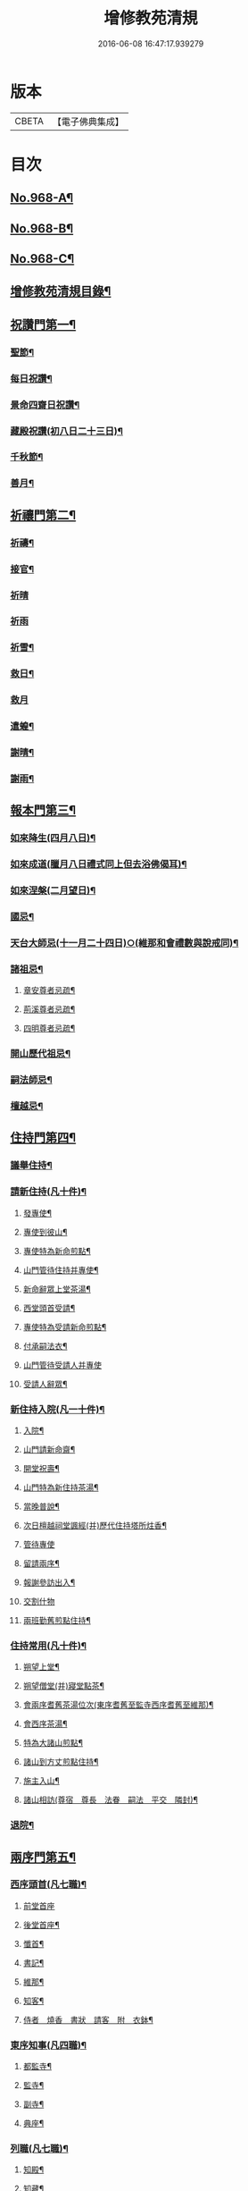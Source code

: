 #+TITLE: 增修教苑清規 
#+DATE: 2016-06-08 16:47:17.939279

* 版本
 |     CBETA|【電子佛典集成】|

* 目次
** [[file:KR6d0244_001.txt::001-0298b1][No.968-A¶]]
** [[file:KR6d0244_001.txt::001-0298c5][No.968-B¶]]
** [[file:KR6d0244_001.txt::001-0299a1][No.968-C¶]]
** [[file:KR6d0244_001.txt::001-0299b2][增修教苑清規目錄¶]]
** [[file:KR6d0244_001.txt::001-0301a4][祝讚門第一¶]]
*** [[file:KR6d0244_001.txt::001-0301a12][聖節¶]]
*** [[file:KR6d0244_001.txt::001-0302b4][每日祝讚¶]]
*** [[file:KR6d0244_001.txt::001-0302b8][景命四齋日祝讚¶]]
*** [[file:KR6d0244_001.txt::001-0302b14][藏殿祝讚(初八日二十三日)¶]]
*** [[file:KR6d0244_001.txt::001-0302b22][千秋節¶]]
*** [[file:KR6d0244_001.txt::001-0302c4][善月¶]]
** [[file:KR6d0244_001.txt::001-0302c14][祈禳門第二¶]]
*** [[file:KR6d0244_001.txt::001-0302c20][祈禱¶]]
*** [[file:KR6d0244_001.txt::001-0303a11][接官¶]]
*** [[file:KR6d0244_001.txt::001-0303a19][祈晴]]
*** [[file:KR6d0244_001.txt::001-0303b4][祈雨]]
*** [[file:KR6d0244_001.txt::001-0303b15][祈雪¶]]
*** [[file:KR6d0244_001.txt::001-0303b23][救日¶]]
*** [[file:KR6d0244_001.txt::001-0303c7][救月]]
*** [[file:KR6d0244_001.txt::001-0303c17][遣蝗¶]]
*** [[file:KR6d0244_001.txt::001-0304a2][謝晴¶]]
*** [[file:KR6d0244_001.txt::001-0304a7][謝雨¶]]
** [[file:KR6d0244_001.txt::001-0304a14][報本門第三¶]]
*** [[file:KR6d0244_001.txt::001-0304b2][如來降生(四月八日)¶]]
*** [[file:KR6d0244_001.txt::001-0304c8][如來成道(臘月八日禮式同上但去浴佛偈耳)¶]]
*** [[file:KR6d0244_001.txt::001-0304c18][如來涅槃(二月望日)¶]]
*** [[file:KR6d0244_001.txt::001-0305a12][國忌¶]]
*** [[file:KR6d0244_001.txt::001-0305a20][天台大師忌(十一月二十四日)○(維那和會禮數與說戒同)¶]]
*** [[file:KR6d0244_001.txt::001-0306a5][諸祖忌¶]]
**** [[file:KR6d0244_001.txt::001-0306a21][章安尊者忌疏¶]]
**** [[file:KR6d0244_001.txt::001-0306b11][荊溪尊者忌疏¶]]
**** [[file:KR6d0244_001.txt::001-0306b23][四明尊者忌疏¶]]
*** [[file:KR6d0244_001.txt::001-0306c12][開山歷代祖忌¶]]
*** [[file:KR6d0244_001.txt::001-0306c24][嗣法師忌¶]]
*** [[file:KR6d0244_001.txt::001-0307a12][檀越忌¶]]
** [[file:KR6d0244_001.txt::001-0307a21][住持門第四¶]]
*** [[file:KR6d0244_001.txt::001-0307b9][議舉住持¶]]
*** [[file:KR6d0244_001.txt::001-0307b18][請新住持(凡十件)¶]]
**** [[file:KR6d0244_001.txt::001-0307b19][發專使¶]]
**** [[file:KR6d0244_001.txt::001-0307c10][專使到彼山¶]]
**** [[file:KR6d0244_001.txt::001-0308a8][專使特為新命煎點¶]]
**** [[file:KR6d0244_001.txt::001-0308b2][山門管待住持并專使¶]]
**** [[file:KR6d0244_001.txt::001-0308b10][新命辭眾上堂茶湯¶]]
**** [[file:KR6d0244_001.txt::001-0308c2][西堂頭首受請¶]]
**** [[file:KR6d0244_001.txt::001-0308c12][專使特為受請新命煎點¶]]
**** [[file:KR6d0244_001.txt::001-0309a12][付承嗣法衣¶]]
**** [[file:KR6d0244_001.txt::001-0309a24][山門管待受請人并專使]]
**** [[file:KR6d0244_001.txt::001-0309b5][受請人辭眾¶]]
*** [[file:KR6d0244_001.txt::001-0309b19][新住持入院(凡一十件)¶]]
**** [[file:KR6d0244_001.txt::001-0309b20][入院¶]]
**** [[file:KR6d0244_001.txt::001-0310a3][山門請新命齋¶]]
**** [[file:KR6d0244_001.txt::001-0310a10][開堂祝壽¶]]
**** [[file:KR6d0244_001.txt::001-0310c12][山門特為新住持茶湯¶]]
**** [[file:KR6d0244_001.txt::001-0311a3][當晚普說¶]]
**** [[file:KR6d0244_001.txt::001-0311a15][次日檀越祠堂諷經(并)歷代住持塔所炷香¶]]
**** [[file:KR6d0244_001.txt::001-0311a19][管待專使]]
**** [[file:KR6d0244_001.txt::001-0311b6][留請兩序¶]]
**** [[file:KR6d0244_001.txt::001-0311b13][報謝參訪出入¶]]
**** [[file:KR6d0244_001.txt::001-0311b24][交割什物]]
**** [[file:KR6d0244_001.txt::001-0311c7][兩班勤舊煎點住持¶]]
*** [[file:KR6d0244_001.txt::001-0311c16][住持常用(凡十件)¶]]
**** [[file:KR6d0244_001.txt::001-0311c17][朔望上堂¶]]
**** [[file:KR6d0244_001.txt::001-0312a11][朔望僧堂(并)寢堂點茶¶]]
**** [[file:KR6d0244_001.txt::001-0312b5][會兩序耆舊茶湯位次(東序耆舊至監寺西序耆舊至維那)¶]]
**** [[file:KR6d0244_001.txt::001-0312b14][會西序茶湯¶]]
**** [[file:KR6d0244_001.txt::001-0312c2][特為大諸山煎點¶]]
**** [[file:KR6d0244_001.txt::001-0312c16][諸山到方丈煎點住持¶]]
**** [[file:KR6d0244_001.txt::001-0313a21][施主入山¶]]
**** [[file:KR6d0244_001.txt::001-0313b15][諸山相訪(尊宿　尊長　法眷　嗣法　平交　隣封)¶]]
*** [[file:KR6d0244_001.txt::001-0314a6][退院¶]]
** [[file:KR6d0244_001.txt::001-0314a15][兩序門第五¶]]
*** [[file:KR6d0244_001.txt::001-0314a24][西序頭首(凡七職)¶]]
**** [[file:KR6d0244_001.txt::001-0314a24][前堂首座]]
**** [[file:KR6d0244_001.txt::001-0314b10][後堂首座¶]]
**** [[file:KR6d0244_001.txt::001-0314b13][懺首¶]]
**** [[file:KR6d0244_001.txt::001-0314b20][書記¶]]
**** [[file:KR6d0244_001.txt::001-0314c12][維那¶]]
**** [[file:KR6d0244_001.txt::001-0314c21][知客¶]]
**** [[file:KR6d0244_001.txt::001-0315a4][侍者　燒香　書狀　請客　附　衣鉢¶]]
*** [[file:KR6d0244_001.txt::001-0315a20][東序知事(凡四職)¶]]
**** [[file:KR6d0244_001.txt::001-0315a21][都監寺¶]]
**** [[file:KR6d0244_001.txt::001-0315b14][監寺¶]]
**** [[file:KR6d0244_001.txt::001-0315c2][副寺¶]]
**** [[file:KR6d0244_001.txt::001-0315c7][典座¶]]
*** [[file:KR6d0244_001.txt::001-0315c16][列職(凡七職)¶]]
**** [[file:KR6d0244_001.txt::001-0315c17][知殿¶]]
**** [[file:KR6d0244_001.txt::001-0315c23][知藏¶]]
**** [[file:KR6d0244_001.txt::001-0316a6][知浴¶]]
**** [[file:KR6d0244_001.txt::001-0316a18][淨頭¶]]
**** [[file:KR6d0244_001.txt::001-0316a22][水頭¶]]
**** [[file:KR6d0244_001.txt::001-0316b2][莊主¶]]
**** [[file:KR6d0244_001.txt::001-0316b17][監收¶]]
*** [[file:KR6d0244_001.txt::001-0316c6][請名德都講¶]]
*** [[file:KR6d0244_001.txt::001-0316c22][兩序進退¶]]
*** [[file:KR6d0244_001.txt::001-0317b4][侍者進退¶]]
*** [[file:KR6d0244_001.txt::001-0317b21][頭首寮舍交割什物¶]]
*** [[file:KR6d0244_001.txt::001-0317c7][方丈管待新舊兩班¶]]
*** [[file:KR6d0244_001.txt::001-0317c15][請兩班歸位¶]]
** [[file:KR6d0244_001.txt::001-0317c24][攝眾門第六¶]]
*** [[file:KR6d0244_001.txt::001-0318a9][鬀髮儀(凡十科)¶]]
**** [[file:KR6d0244_001.txt::001-0318b7][一白席¶]]
**** [[file:KR6d0244_001.txt::001-0318c13][二請師(引請師引行者至佛前禮三寶三拜引至和尚前禮三拜胡跪合掌¶]]
**** [[file:KR6d0244_001.txt::001-0319a8][三謝恩(䇿導師允請即就座為說云)¶]]
**** [[file:KR6d0244_001.txt::001-0319a18][四䇿導(謝恩畢乃脫俗服出清信士度人經去中著偏衫入䇿導師前胡跪¶]]
**** [[file:KR6d0244_001.txt::001-0319b9][五禮佛(䇿導師復云)¶]]
**** [[file:KR6d0244_001.txt::001-0319b13][六落髮(禮佛竟引請者引至䇿導師所近前胡跪以淨巾圍肩師說云)¶]]
**** [[file:KR6d0244_001.txt::001-0319b22][七圓頂授衣(䇿導與剃四圍髮竟留頂上周羅至和尚前胡跪合掌)¶]]
**** [[file:KR6d0244_001.txt::001-0319c17][八歸依(䇿導師前胡跪合掌聽說)¶]]
**** [[file:KR6d0244_001.txt::001-0320a3][九開發教誠(授三歸依巳告云)¶]]
**** [[file:KR6d0244_001.txt::001-0320a22][十祝讚(或和尚或闍梨或引請或表白皆可應執手爐上香維那鳴推一下¶]]
*** [[file:KR6d0244_001.txt::001-0320b8][受戒護戒¶]]
*** [[file:KR6d0244_001.txt::001-0320b15][辦道具(凡一十七物)¶]]
**** [[file:KR6d0244_001.txt::001-0320b18][三衣(三衣者大衣七條五條也味者呼七條偏衫裙為三衣非也)¶]]
**** [[file:KR6d0244_001.txt::001-0322a2][坐具¶]]
**** [[file:KR6d0244_001.txt::001-0322a6][鉢¶]]
**** [[file:KR6d0244_001.txt::001-0322a18][偏衫¶]]
**** [[file:KR6d0244_001.txt::001-0322b2][裙¶]]
**** [[file:KR6d0244_001.txt::001-0322b6][直裰¶]]
**** [[file:KR6d0244_001.txt::001-0322b9][濾水囊¶]]
**** [[file:KR6d0244_001.txt::001-0322b24][錫杖¶]]
**** [[file:KR6d0244_001.txt::001-0322c8][主杖¶]]
**** [[file:KR6d0244_001.txt::001-0322c13][如意¶]]
**** [[file:KR6d0244_001.txt::001-0322c23][拂子¶]]
**** [[file:KR6d0244_001.txt::001-0323a3][淨瓶¶]]
**** [[file:KR6d0244_001.txt::001-0323a6][香爐奩¶]]
**** [[file:KR6d0244_001.txt::001-0323a9][刀子¶]]
**** [[file:KR6d0244_001.txt::001-0323a14][數珠¶]]
*** [[file:KR6d0244_001.txt::001-0323b2][遊方參請¶]]
*** [[file:KR6d0244_001.txt::001-0323c5][求住¶]]
*** [[file:KR6d0244_001.txt::001-0324a3][參堂¶]]
*** [[file:KR6d0244_001.txt::001-0324a10][大名勝作住¶]]
*** [[file:KR6d0244_001.txt::001-0324a20][江湖名勝求住¶]]
*** [[file:KR6d0244_001.txt::001-0324b10][遷齋¶]]
*** [[file:KR6d0244_001.txt::001-0324c2][謝掛塔¶]]
*** [[file:KR6d0244_001.txt::001-0325a3][請益¶]]
** [[file:KR6d0244_002.txt::002-0325b7][安居門第七¶]]
*** [[file:KR6d0244_002.txt::002-0325b16][出草單¶]]
*** [[file:KR6d0244_002.txt::002-0325c11][出圖帳¶]]
*** [[file:KR6d0244_002.txt::002-0326c2][啟沙水¶]]
*** [[file:KR6d0244_002.txt::002-0326c12][結制¶]]
*** [[file:KR6d0244_002.txt::002-0327b9][都寺特為住持首座大眾湯¶]]
*** [[file:KR6d0244_002.txt::002-0327c12][清規榜(維那預寫榜呈方丈僉押或十六日或十七日讀讀畢張掛僧堂前¶]]
*** [[file:KR6d0244_002.txt::002-0328b13][住持特為首座大眾茶¶]]
*** [[file:KR6d0244_002.txt::002-0328c4][前堂特為住持後堂大眾茶¶]]
*** [[file:KR6d0244_002.txt::002-0328c11][住持兩班點行堂茶(結解並同)¶]]
*** [[file:KR6d0244_002.txt::002-0329a3][直日須知¶]]
**** [[file:KR6d0244_002.txt::002-0329a10][須知式¶]]
*** [[file:KR6d0244_002.txt::002-0330a20][修大悲懺法¶]]
*** [[file:KR6d0244_002.txt::002-0330b4][住持開講¶]]
*** [[file:KR6d0244_002.txt::002-0330b24][經行諷誦施生¶]]
*** [[file:KR6d0244_002.txt::002-0330c10][布薩儀¶]]
**** [[file:KR6d0244_002.txt::002-0331a10][一集眾]]
**** [[file:KR6d0244_002.txt::002-0331a21][二入堂]]
**** [[file:KR6d0244_002.txt::002-0331b9][三取淨盂及籌]]
**** [[file:KR6d0244_002.txt::002-0331c15][四行水湯盂盥掌]]
**** [[file:KR6d0244_002.txt::002-0331c22][五行籌]]
**** [[file:KR6d0244_002.txt::002-0332b1][六請戒師]]
**** [[file:KR6d0244_002.txt::002-0332b12][七散花作梵]]
**** [[file:KR6d0244_002.txt::002-0332b23][八請說戒]]
**** [[file:KR6d0244_002.txt::002-0332c16][九再唱梵師下座]]
**** [[file:KR6d0244_002.txt::002-0332c22][十皈依三寶]]
**** [[file:KR6d0244_002.txt::002-0333a15][秉白梵音聲圖¶]]
*** [[file:KR6d0244_002.txt::002-0334a5][都講頭首開講¶]]
*** [[file:KR6d0244_002.txt::002-0334b21][維那點讀¶]]
*** [[file:KR6d0244_002.txt::002-0334c7][三科習讀¶]]
*** [[file:KR6d0244_002.txt::002-0335a19][鎖試¶]]
*** [[file:KR6d0244_002.txt::002-0335c15][蘭盆會¶]]
*** [[file:KR6d0244_002.txt::002-0336c8][解制(凡二儀)¶]]
**** [[file:KR6d0244_002.txt::002-0336c9][自恣廣儀¶]]
**** [[file:KR6d0244_002.txt::002-0338a16][自恣略儀¶]]
** [[file:KR6d0244_002.txt::002-0338b9][誡勸門第八¶]]
*** [[file:KR6d0244_002.txt::002-0338b19][立制法(出國清百錄)¶]]
*** [[file:KR6d0244_002.txt::002-0339a18][授菩薩戒儀(教行錄金園集)¶]]
*** [[file:KR6d0244_002.txt::002-0339a24][別立眾制(天竺別集)¶]]
*** [[file:KR6d0244_002.txt::002-0339b4][訓知事人(國清百錄)¶]]
*** [[file:KR6d0244_002.txt::002-0339c13][警誡將來¶]]
*** [[file:KR6d0244_002.txt::002-0340a4][日月軌則¶]]
**** [[file:KR6d0244_002.txt::002-0340a10][早起]]
**** [[file:KR6d0244_002.txt::002-0340a20][禮誦]]
**** [[file:KR6d0244_002.txt::002-0340b13][赴堂]]
**** [[file:KR6d0244_002.txt::002-0341c7][讀誦]]
**** [[file:KR6d0244_002.txt::002-0341c20][遊行]]
**** [[file:KR6d0244_002.txt::002-0342a3][如廁]]
**** [[file:KR6d0244_002.txt::002-0342b19][坐禪]]
**** [[file:KR6d0244_002.txt::002-0342c6][夜分]]
**** [[file:KR6d0244_002.txt::002-0342c12][四儀]]
*** [[file:KR6d0244_002.txt::002-0343a2][坐堂¶]]
*** [[file:KR6d0244_002.txt::002-0343a6][普請¶]]
*** [[file:KR6d0244_002.txt::002-0343a14][訓童行¶]]
*** [[file:KR6d0244_002.txt::002-0343a23][月分須知¶]]
**** [[file:KR6d0244_002.txt::002-0343a23][正月]]
**** [[file:KR6d0244_002.txt::002-0343b5][二月]]
**** [[file:KR6d0244_002.txt::002-0343b7][三月]]
**** [[file:KR6d0244_002.txt::002-0343b9][四月]]
**** [[file:KR6d0244_002.txt::002-0343b13][五月]]
**** [[file:KR6d0244_002.txt::002-0343b16][六月]]
**** [[file:KR6d0244_002.txt::002-0343b19][七月]]
**** [[file:KR6d0244_002.txt::002-0343b23][八月]]
**** [[file:KR6d0244_002.txt::002-0343c1][九月]]
**** [[file:KR6d0244_002.txt::002-0343c2][十月]]
**** [[file:KR6d0244_002.txt::002-0343c3][十一月]]
**** [[file:KR6d0244_002.txt::002-0343c5][十二月]]
** [[file:KR6d0244_002.txt::002-0343c11][真歸門第九¶]]
*** [[file:KR6d0244_002.txt::002-0343c23][住持示寂¶]]
**** [[file:KR6d0244_002.txt::002-0344a14][入龕¶]]
**** [[file:KR6d0244_002.txt::002-0344b14][請主喪¶]]
**** [[file:KR6d0244_002.txt::002-0344c3][請喪司職事¶]]
**** [[file:KR6d0244_002.txt::002-0344c14][孝服(釋氏喪服涅槃諸律並無其制近有戴白披麻深非所宜若順世儀服從¶]]
**** [[file:KR6d0244_002.txt::002-0344c20][佛事¶]]
**** [[file:KR6d0244_002.txt::002-0344c24][移龕掛真讀遺偈(入龕畢或三日或一日或繼時移龕置于法堂)¶]]
**** [[file:KR6d0244_002.txt::002-0345a17][大夜上祭¶]]
**** [[file:KR6d0244_002.txt::002-0345b4][繫念¶]]
**** [[file:KR6d0244_002.txt::002-0345b17][出喪掛真奠茶湯¶]]
**** [[file:KR6d0244_002.txt::002-0345c2][茶毗¶]]
**** [[file:KR6d0244_002.txt::002-0345c13][全身入塔¶]]
**** [[file:KR6d0244_002.txt::002-0345c23][靈骨入塔¶]]
**** [[file:KR6d0244_002.txt::002-0346a4][唱衣¶]]
**** [[file:KR6d0244_002.txt::002-0346b9][下遺書¶]]
**** [[file:KR6d0244_002.txt::002-0347a9][管待主喪及喪司執事人¶]]
*** [[file:KR6d0244_002.txt::002-0347a13][亡僧¶]]
**** [[file:KR6d0244_002.txt::002-0347a14][抄劄衣鉢¶]]
**** [[file:KR6d0244_002.txt::002-0347b5][浴亡入龕諷誦¶]]
**** [[file:KR6d0244_002.txt::002-0347b22][請佛事¶]]
**** [[file:KR6d0244_002.txt::002-0347c5][估衣¶]]
**** [[file:KR6d0244_002.txt::002-0347c13][伴靈¶]]
**** [[file:KR6d0244_002.txt::002-0347c21][大夜上發繫念¶]]
**** [[file:KR6d0244_002.txt::002-0348a11][送亡¶]]
**** [[file:KR6d0244_002.txt::002-0348a23][茶毗¶]]
**** [[file:KR6d0244_002.txt::002-0348b15][唱衣¶]]
**** [[file:KR6d0244_002.txt::002-0348c18][入塔¶]]
**** [[file:KR6d0244_002.txt::002-0348c24][板帳式]]
** [[file:KR6d0244_002.txt::002-0349c5][法器門第十¶]]
*** [[file:KR6d0244_002.txt::002-0349c11][鐘¶]]
*** [[file:KR6d0244_002.txt::002-0350a14][版¶]]
*** [[file:KR6d0244_002.txt::002-0350a22][木魚¶]]
*** [[file:KR6d0244_002.txt::002-0350b4][椎¶]]
*** [[file:KR6d0244_002.txt::002-0350b10][磬¶]]
*** [[file:KR6d0244_002.txt::002-0350b19][鐃鈸¶]]
*** [[file:KR6d0244_002.txt::002-0350b24][鼓¶]]
** [[file:KR6d0244_002.txt::002-0351a2][No.968-D¶]]

* 卷
[[file:KR6d0244_001.txt][增修教苑清規 1]]
[[file:KR6d0244_002.txt][增修教苑清規 2]]


